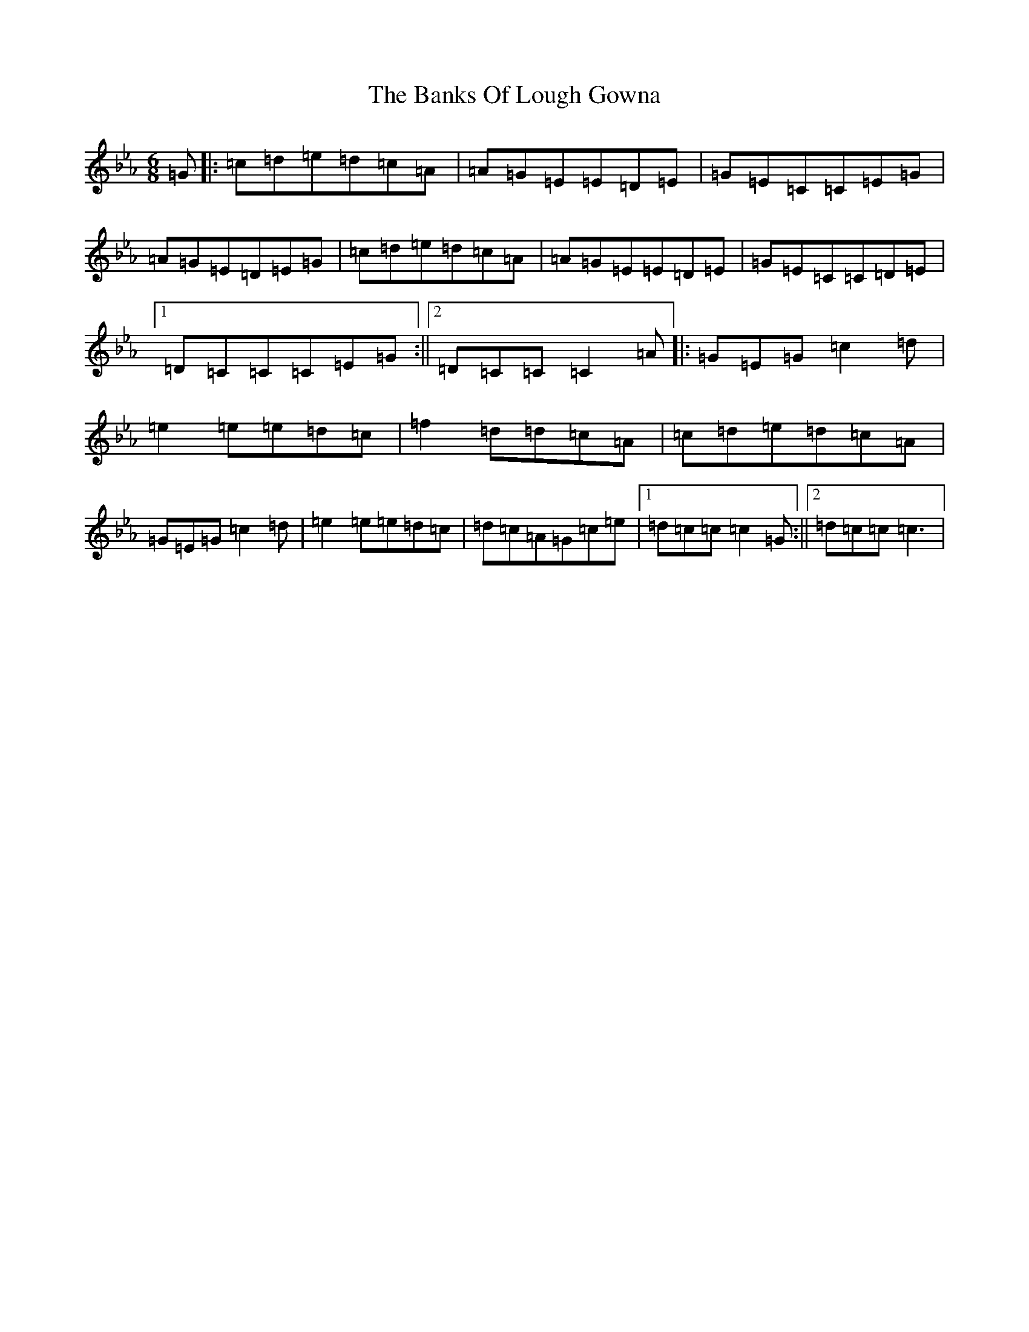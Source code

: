 X: 15042
T: Banks Of Lough Gowna, The
S: https://thesession.org/tunes/9323#setting9323
R: jig
M:6/8
L:1/8
K: C minor
=G|:=c=d=e=d=c=A|=A=G=E=E=D=E|=G=E=C=C=E=G|=A=G=E=D=E=G|=c=d=e=d=c=A|=A=G=E=E=D=E|=G=E=C=C=D=E|1=D=C=C=C=E=G:||2=D=C=C=C2=A|:=G=E=G=c2=d|=e2=e=e=d=c|=f2=d=d=c=A|=c=d=e=d=c=A|=G=E=G=c2=d|=e2=e=e=d=c|=d=c=A=G=c=e|1=d=c=c=c2=G:||2=d=c=c=c3|